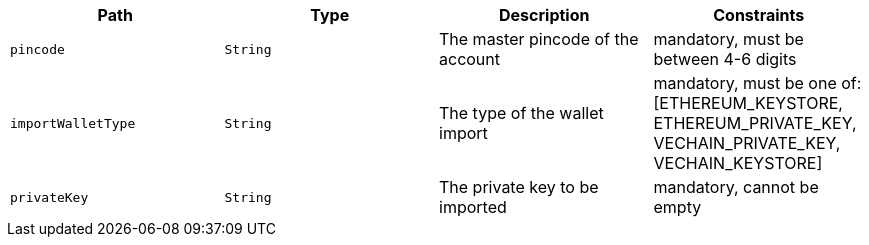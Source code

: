 |===
|Path|Type|Description|Constraints

|`+pincode+`
|`+String+`
|The master pincode of the account
|mandatory, must be between 4-6 digits

|`+importWalletType+`
|`+String+`
|The type of the wallet import
|mandatory, must be one of: [ETHEREUM_KEYSTORE, ETHEREUM_PRIVATE_KEY, VECHAIN_PRIVATE_KEY, VECHAIN_KEYSTORE]

|`+privateKey+`
|`+String+`
|The private key to be imported
|mandatory, cannot be empty

|===